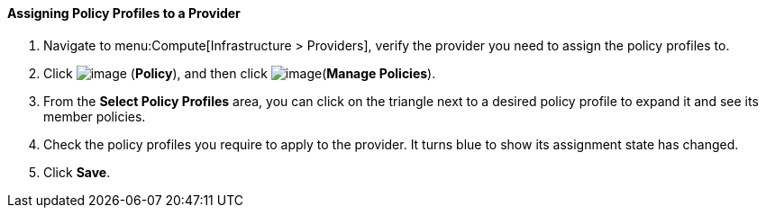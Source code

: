 [[assigning-policy-profiles-to-a-provider]]
==== Assigning Policy Profiles to a Provider

. Navigate to menu:Compute[Infrastructure > Providers], verify the provider you need to assign the policy profiles to.

. Click image:../images/1941.png[image] (*Policy*), and then click image:../images/1851.png[image](*Manage Policies*).

. From the *Select Policy Profiles* area, you can click on the triangle next to a desired policy profile to expand it and see its member policies.

. Check the policy profiles you require to apply to the provider. It turns blue to show its assignment state has changed.

. Click *Save*.

